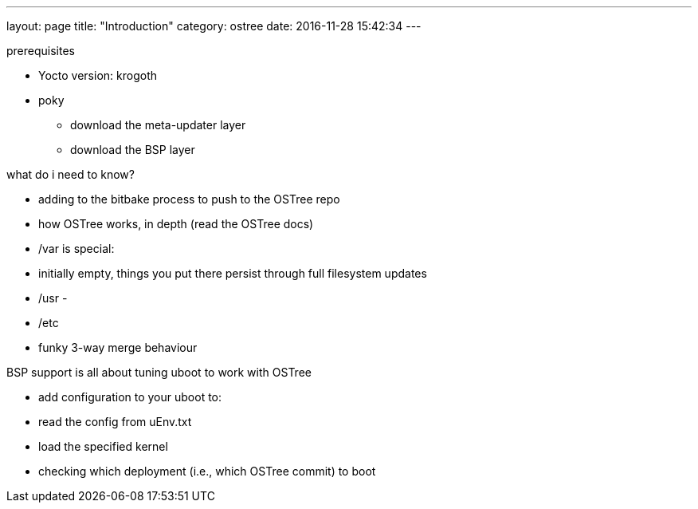 ---
layout: page
title: "Introduction"
category: ostree
date: 2016-11-28 15:42:34
---


prerequisites

- Yocto version: krogoth
- poky

* download the meta-updater layer
* download the BSP layer

what do i need to know?

- adding to the bitbake process to push to the OSTree repo
- how OSTree works, in depth (read the OSTree docs)

  - /var is special:
    - initially empty, things you put there persist through full filesystem updates
  

  - /usr
    - 

  - /etc
    - funky 3-way merge behaviour

BSP support is all about tuning uboot to work with OSTree

- add configuration to your uboot to:
  - read the config from uEnv.txt
  - load the specified kernel
  - checking which deployment (i.e., which OSTree commit) to boot

